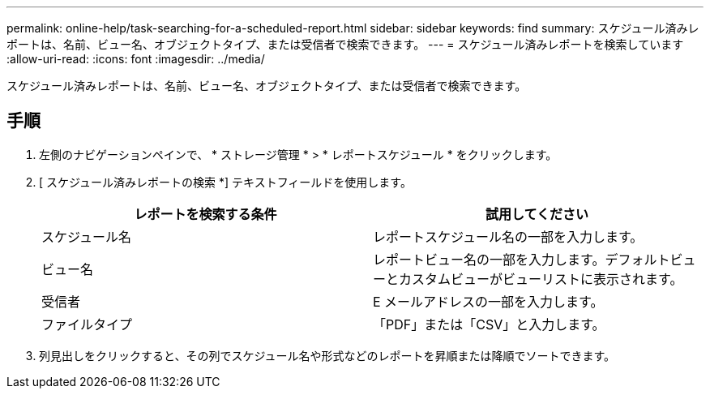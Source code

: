 ---
permalink: online-help/task-searching-for-a-scheduled-report.html 
sidebar: sidebar 
keywords: find 
summary: スケジュール済みレポートは、名前、ビュー名、オブジェクトタイプ、または受信者で検索できます。 
---
= スケジュール済みレポートを検索しています
:allow-uri-read: 
:icons: font
:imagesdir: ../media/


[role="lead"]
スケジュール済みレポートは、名前、ビュー名、オブジェクトタイプ、または受信者で検索できます。



== 手順

. 左側のナビゲーションペインで、 * ストレージ管理 * > * レポートスケジュール * をクリックします。
. [ スケジュール済みレポートの検索 *] テキストフィールドを使用します。
+
[cols="1a,1a"]
|===
| レポートを検索する条件 | 試用してください 


 a| 
スケジュール名
 a| 
レポートスケジュール名の一部を入力します。



 a| 
ビュー名
 a| 
レポートビュー名の一部を入力します。デフォルトビューとカスタムビューがビューリストに表示されます。



 a| 
受信者
 a| 
E メールアドレスの一部を入力します。



 a| 
ファイルタイプ
 a| 
「PDF」または「CSV」と入力します。

|===
. 列見出しをクリックすると、その列でスケジュール名や形式などのレポートを昇順または降順でソートできます。

